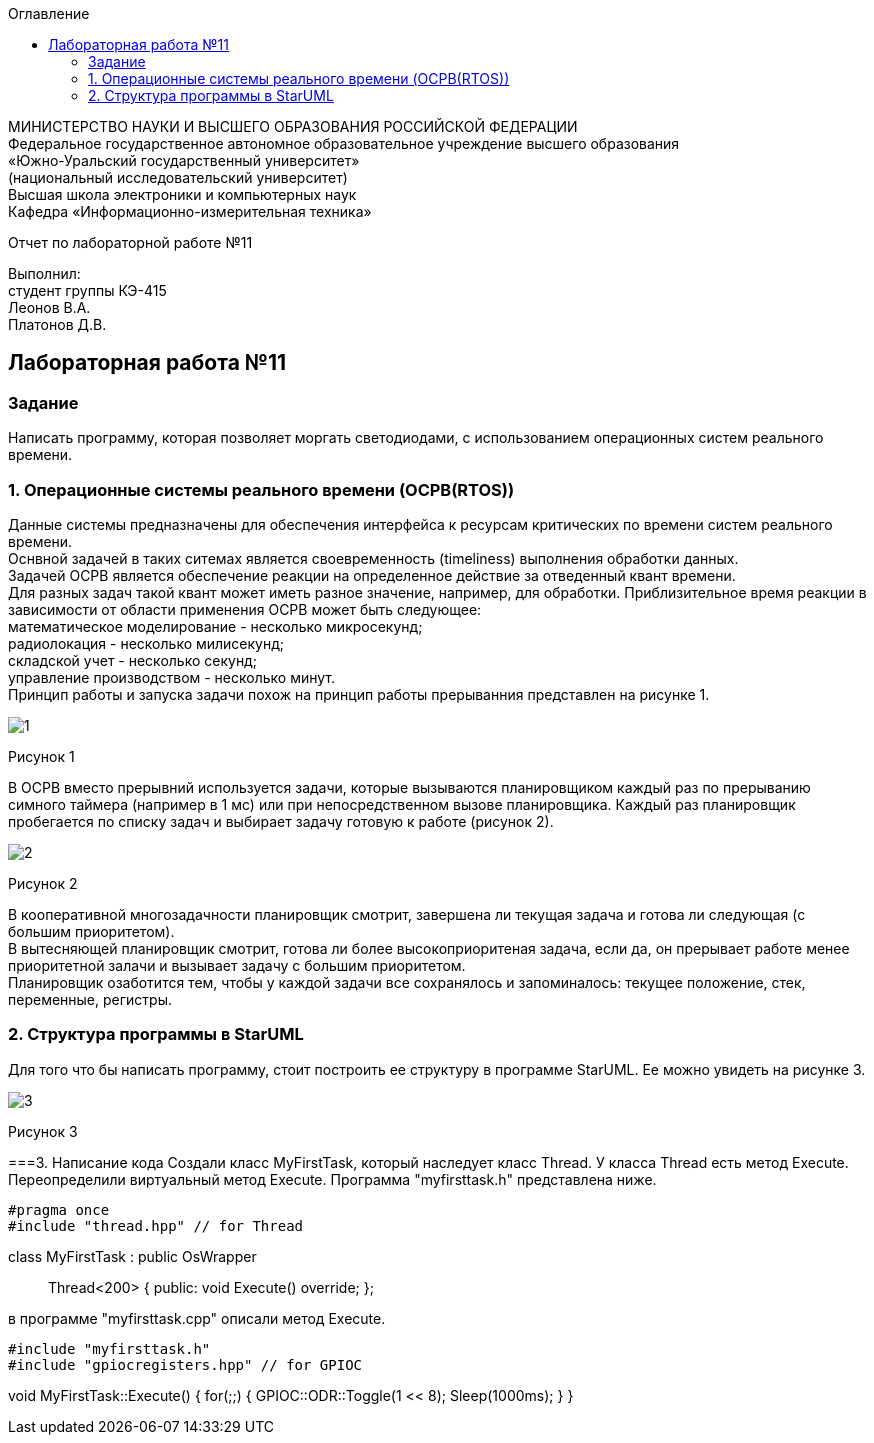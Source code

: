 :imagesdir: images
:toc:
:toc-title: Оглавление

[.text-center]
МИНИСТЕРСТВО НАУКИ И ВЫСШЕГО ОБРАЗОВАНИЯ РОССИЙСКОЙ ФЕДЕРАЦИИ +
Федеральное государственное автономное образовательное учреждение высшего образования +
«Южно-Уральский государственный университет» +
(национальный исследовательский университет) +
Высшая школа электроники и компьютерных наук +
Кафедра «Информационно-измерительная техника»

[.text-center]

Отчет по лабораторной работе №11

[.text-right]
Выполнил: +
студент группы КЭ-415 +
Леонов В.А. +
Платонов Д.В.

:toc:
:toc-title: ОГЛАВЛЕНИЕ:

== Лабораторная работа №11
=== Задание
--
Написать программу, которая позволяет моргать светодиодами, с использованием операционных систем реального времени.
--
=== 1. Операционные системы реального времени (OCPB(RTOS))
Данные системы предназначены для обеспечения интерфейса к ресурсам критических по времени систем реального времени. +
Оснвной задачей в таких ситемах является своевременность (timeliness) выполнения обработки данных. +
Задачей OCPB является обеспечение реакции на определенное действие за отведенный квант времени. +
Для разных задач такой квант может иметь разное значение, например, для обработки. Приблизительное время реакции в зависимости от области применения OCPB может быть следующее: +
математическое моделирование - несколько микросекунд; +
радиолокация - несколько милисекунд; +
складской учет - несколько секунд; +
управление производством - несколько минут. +
Принцип работы и запуска задачи похож на принцип работы прерыванния представлен на рисунке 1. +

image::1.jpg[]
Рисунок 1 +

В ОСРВ вместо прерывний используется задачи, которые вызываются планировщиком каждый раз по прерыванию симного таймера (например в 1 мс) или при непосредственном вызове планировщика.
Каждый раз планировщик пробегается по списку задач и выбирает задачу готовую к работе (рисунок 2).

image::2.jpg[]
Рисунок 2 +

В кооперативной многозадачности планировщик смотрит, завершена ли текущая задача и готова ли следующая (с большим приоритетом). +
В вытесняющей планировщик смотрит, готова ли более высокоприоритеная задача, если да, он прерывает работе менее приоритетной залачи и вызывает задачу с большим приоритетом. +
Планировщик озаботится тем, чтобы у каждой задачи все сохранялось и запоминалось: текущее положение, стек, переменные, регистры.

=== 2. Структура программы в StarUML

Для того что бы написать программу, стоит построить ее структуру в программе StarUML. Ее можно увидеть на рисунке 3.

image::3.jpg[]
Рисунок 3 +

===3. Написание кода
Создали класс MyFirstTask, который наследует класс Thread. У класса Thread есть метод Execute. Переопределили виртуальный метод Execute.
Программа "myfirsttask.h" представлена ниже.

[source, c]
#pragma once
#include "thread.hpp" // for Thread

class MyFirstTask : public OsWrapper:: Thread<200>
{
public:
  void Execute() override;
};

в программе "myfirsttask.cpp" описали метод Execute. 
[source, c]
#include "myfirsttask.h"
#include "gpiocregisters.hpp" // for GPIOC

void MyFirstTask::Execute()
{
  for(;;)
  {
    GPIOC::ODR::Toggle(1 << 8);
    Sleep(1000ms);
  }
}

